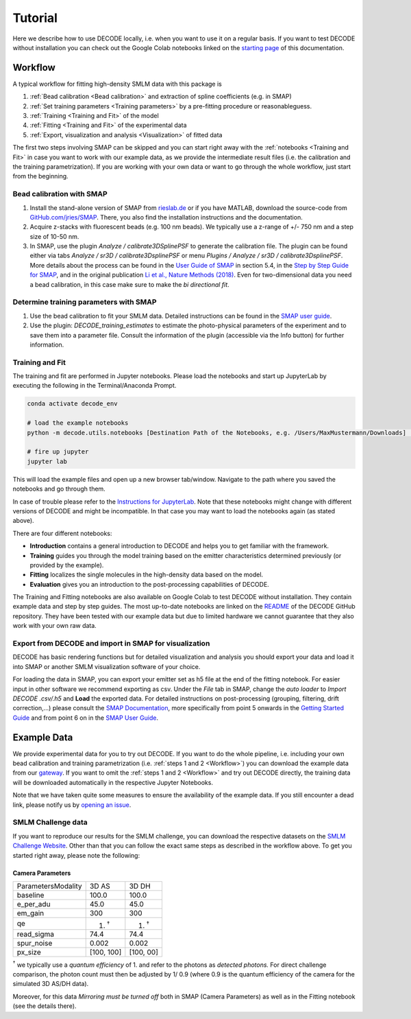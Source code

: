 Tutorial
========

Here we describe how to use DECODE locally, i.e. when you want to use it on a regular basis.
If you want to test DECODE without installation you can check out the Google Colab notebooks
linked on the `starting page <index.html#google-colab-notebooks>`__ of this documentation.

.. _Workflow:

Workflow
--------

A typical workflow for fitting high-density SMLM data with this package is

1. :ref:`Bead calibration <Bead calibration>` and extraction of spline coefficients (e.g. in SMAP)
2. :ref:`Set training parameters <Training parameters>` by a pre-fitting procedure or reasonableguess.
3. :ref:`Training <Training and Fit>` of the model
4. :ref:`Fitting <Training and Fit>` of the experimental data
5. :ref:`Export, visualization and analysis <Visualization>` of fitted data

The first two steps involving SMAP can be skipped and you can start right away
with the :ref:`notebooks <Training and Fit>` in case you want to work with our
example data, as we provide the intermediate result files (i.e. the calibration and the training
parametrization). If you are working with your own data or want to go through the whole workflow,
just start from the beginning.

.. _Bead calibration:

Bead calibration with SMAP
^^^^^^^^^^^^^^^^^^^^^^^^^^

1. Install the stand-alone version of SMAP from
   `rieslab.de <https://rieslab.de/#software>`__ or if you have MATLAB, download
   the source-code from `GitHub.com/jries/SMAP <https://github.com/jries/SMAP>`__.
   There, you also find the installation instructions and the documentation.
2. Acquire z-stacks with fluorescent beads (e.g. 100 nm beads). We typically use
   a z-range of +/- 750 nm and a step size of 10-50 nm.
3. In SMAP, use the plugin *Analyze / calibrate3DSplinePSF* to generate the
   calibration file. The plugin can be found either via tabs *Analyze / sr3D /
   calibrate3DsplinePSF* or menu *Plugins / Analyze / sr3D / calibrate3DsplinePSF*.
   More details about the process can be found in the `User Guide of SMAP
   <https://www.embl.de/download/ries/Documentation/SMAP_UserGuide.pdf#page=9>`__
   in section 5.4, in the `Step by Step Guide for SMAP
   <https://www.embl.de/download/ries/Documentation/Example_SMAP_Step_by_step.pdf#page=2>`__,
   and in the original publication `Li et al., Nature Methods (2018)
   <https://doi.org/10.1038/nmeth.4661>`__. Even for two-dimensional data you
   need a bead calibration, in this case make sure to make the *bi directional
   fit*.

.. _Training parameters:

Determine training parameters with SMAP
^^^^^^^^^^^^^^^^^^^^^^^^^^^^^^^^^^^^^^^

1. Use the bead calibration to fit your SMLM data. Detailed instructions can be
   found in the `SMAP user guide
   <https://www.embl.de/download/ries/Documentation/SMAP_UserGuide.pdf#page=6>`__.
2. Use the plugin: *DECODE\_training\_estimates* to estimate the photo-physical
   parameters of the experiment and to save them into a parameter file. Consult the
   information of the plugin (accessible via the Info button) for further information.

.. _Training and Fit:

Training and Fit
^^^^^^^^^^^^^^^^

The training and fit are performed in Jupyter notebooks.
Please load the notebooks and start up JupyterLab by executing the following in the
Terminal/Anaconda Prompt.

.. code:: bash

    conda activate decode_env

    # load the example notebooks
    python -m decode.utils.notebooks [Destination Path of the Notebooks, e.g. /Users/MaxMustermann/Downloads]  # only needed once

    # fire up jupyter
    jupyter lab

This will load the example files and open up a new browser tab/window. Navigate
to the path where you saved the notebooks and go through them.

In case of trouble please refer to the `Instructions for JupyterLab
<https://jupyterlab.readthedocs.io/en/stable/getting_started/installation.html>`__.
Note that these notebooks might change with different versions of DECODE and
might be incompatible. In that case you may want to load the notebooks again
(as stated above).

There are four different notebooks:

- **Introduction** contains a general introduction to DECODE and helps you to get familiar with the framework.
- **Training** guides you through the model training based on the emitter characteristics determined previously (or provided by the example).
- **Fitting** localizes the single molecules in the high-density data based on the model.
- **Evaluation** gives you an introduction to the post-processing capabilities of DECODE.

The Training and Fitting notebooks are also available on Google Colab to test
DECODE without installation. They contain example data and step by step guides.
The most up-to-date notebooks are linked on the
`README <https://github.com/TuragaLab/DECODE>`__ of the DECODE GitHub
repository. They have been tested with our example data but due to limited
hardware we cannot guarantee that they also work with your own raw data.

.. _Visualization:

Export from DECODE and import in SMAP for visualization
^^^^^^^^^^^^^^^^^^^^^^^^^^^^^^^^^^^^^^^^^^^^^^^^^^^^^^^
DECODE has basic rendering functions but for detailed visualization and analysis you should export your data and load it into SMAP or another SMLM visualization software of your choice.

For loading the data in SMAP, you can export your emitter set as h5 file at the end of the fitting notebook. For easier input in other software we recommend exporting as csv.
Under the *File* tab in SMAP, change the *auto loader* to *Import DECODE .csv/.h5* and **Load** the exported data. For detailed instructions on post-processing (grouping, filtering, drift correction,...) please consult the `SMAP Documentation <https://www.embl.de/download/ries/Documentation/>`__, more specifically from point 5 onwards in the `Getting Started Guide <https://www.embl.de/download/ries/Documentation/Getting_Started.pdf#page=4>`__ and from point 6 on in the `SMAP User Guide <https://www.embl.de/download/ries/Documentation/SMAP_UserGuide.pdf#page=11>`__.


.. _Example Data:

Example Data
------------

We provide experimental data for you to try out DECODE. If you want to do the whole pipeline, i.e.
including your own bead calibration and training parametrization
(i.e. :ref:`steps 1 and 2 <Workflow>`) you can download the example data from our
`gateway <https://github.com/TuragaLab/DECODE/blob/master/gateway.yaml>`__.
If you want to omit the :ref:`steps 1 and 2 <Workflow>` and try out DECODE directly, the training
data will be downloaded automatically in the respective Jupyter Notebooks.

Note that we have taken quite some measures to ensure the availability of the example data. If
you still encounter a dead link, please notify us by
`opening an issue <https://github.com/TuragaLab/DECODE/issues>`__.


SMLM Challenge data
^^^^^^^^^^^^^^^^^^^
If you want to reproduce our results for the SMLM challenge, you can download the respective
datasets on the `SMLM Challenge Website <http://bigwww.epfl.ch/smlm/datasets/index.html>`__.
Other than that you can follow the exact same steps as described in the workflow above.
To get you started right away, please note the following:

Camera Parameters
"""""""""""""""""

+---------------------+-------------+-------------+
| Parameters\Modality | 3D AS       | 3D DH       |
+---------------------+-------------+-------------+
| baseline            | 100.0       | 100.0       |
+---------------------+-------------+-------------+
| e_per_adu           | 45.0        | 45.0        |
+---------------------+-------------+-------------+
| em_gain             | 300         | 300         |
+---------------------+-------------+-------------+
| qe                  | 1. :sup:`†` | 1. :sup:`†` |
+---------------------+-------------+-------------+
| read_sigma          | 74.4        | 74.4        |
+---------------------+-------------+-------------+
| spur_noise          | 0.002       | 0.002       |
+---------------------+-------------+-------------+
| px_size             | [100, 100]  | [100, 00]   |
+---------------------+-------------+-------------+

:sup:`†` we typically use a *quantum efficiency* of 1. and refer to the photons as *detected
photons.*
For direct challenge comparison, the photon count must then be adjusted by 1/ 0.9 (where 0.9 is the
quantum efficiency of the camera for the simulated 3D AS/DH data).

Moreover, for this data *Mirroring must be turned off* both in SMAP (Camera Parameters) as well
as in the Fitting notebook (see the details there).
